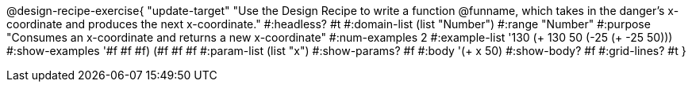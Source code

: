 @design-recipe-exercise{ "update-target" 
"Use the Design Recipe to write a function @funname, which takes in the danger’s x-coordinate and produces the next x-coordinate."
  #:headless? #t
  #:domain-list (list "Number")
  #:range "Number"
  #:purpose "Consumes an x-coordinate and returns a new x-coordinate"
  #:num-examples 2
  #:example-list '((130 (+ 130 50))
                   (-25 (+ -25 50)))
  #:show-examples '((#f #f #f) (#f #f #f))
  #:param-list (list "x")
  #:show-params? #f
  #:body '(+ x 50)
  #:show-body? #f
  #:grid-lines? #t 
  }
